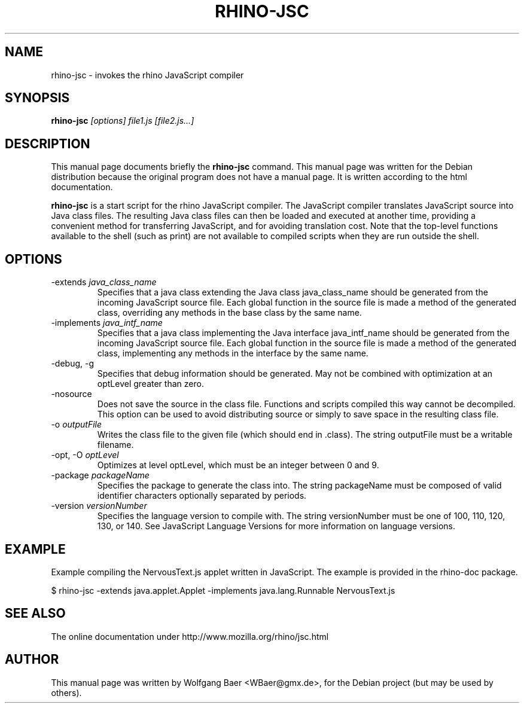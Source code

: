 .\"                                      Hey, EMACS: -*- nroff -*-
.\" First parameter, NAME, should be all caps
.\" Second parameter, SECTION, should be 1-8, maybe w/ subsection
.\" other parameters are allowed: see man(7), man(1)
.TH RHINO-JSC 1 "February  12, 2005"
.\" Please adjust this date whenever revising the manpage.
.\"
.\" Some roff macros, for reference:
.\" .nh        disable hyphenation
.\" .hy        enable hyphenation
.\" .ad l      left justify
.\" .ad b      justify to both left and right margins
.\" .nf        disable filling
.\" .fi        enable filling
.\" .br        insert line break
.\" .sp <n>    insert n+1 empty lines
.\" for manpage-specific macros, see man(7)
.SH NAME
rhino-jsc \- invokes the rhino JavaScript compiler

.SH SYNOPSIS
.B rhino-jsc
.I [options]
.I file1.js
.I [file2.js\&.\&.\&.]

.SH DESCRIPTION
This manual page documents briefly the
.B rhino-jsc
command.
This manual page was written for the Debian distribution because the original 
program does not have a manual page. It is written according to the html documentation.
.PP
\fBrhino-jsc\fP is a start script for the rhino JavaScript compiler. The JavaScript compiler translates JavaScript source into Java class files. The resulting Java class files can then be loaded and executed at another time, providing a convenient method for transferring JavaScript, and for avoiding translation cost.
Note that the top-level functions available to the shell (such as print) are not available to compiled scripts when they are run outside the shell. 

.SH OPTIONS

.IP -extends\ \fIjava_class_name\fP
Specifies that a java class extending the Java class java_class_name should be generated from the incoming JavaScript source file. Each global function in the source file is made a method of the generated class, overriding any methods in the base class by the same name.
.IP -implements\ \fIjava_intf_name\fP
Specifies that a java class implementing the Java interface java_intf_name should be generated from the incoming JavaScript source file. Each global function in the source file is made a method of the generated class, implementing any methods in the interface by the same name.
.IP -debug,\ -g 
Specifies that debug information should be generated. May not be combined with optimization at an optLevel greater than zero.
.IP -nosource 
Does not save the source in the class file. Functions and scripts compiled this way cannot be decompiled. This option can be used to avoid distributing source or simply to save space in the resulting class file.
.IP -o\ \fIoutputFile\fP
Writes the class file to the given file (which should end in .class). The string outputFile must be a writable filename.
.IP -opt,\ -O\ \fIoptLevel\fP
Optimizes at level optLevel, which must be an integer between 0 and 9. 
.IP -package\ \fIpackageName\fP
Specifies the package to generate the class into. The string packageName must be composed of valid identifier characters optionally separated by periods.
.IP -version\ \fIversionNumber\fP
Specifies the language version to compile with. The string versionNumber must be one of 100, 110, 120, 130, or 140. See JavaScript Language Versions for more information on language versions. 

.SH EXAMPLE

Example compiling the NervousText.js applet written in JavaScript. The example is provided in the rhino-doc package.

$ rhino-jsc \-extends java.applet.Applet \-implements java.lang.Runnable NervousText.js 

.SH SEE ALSO
The online documentation under http://www.mozilla.org/rhino/jsc.html

.SH AUTHOR
This manual page was written by Wolfgang Baer <WBaer@gmx.de>,
for the Debian project (but may be used by others).
